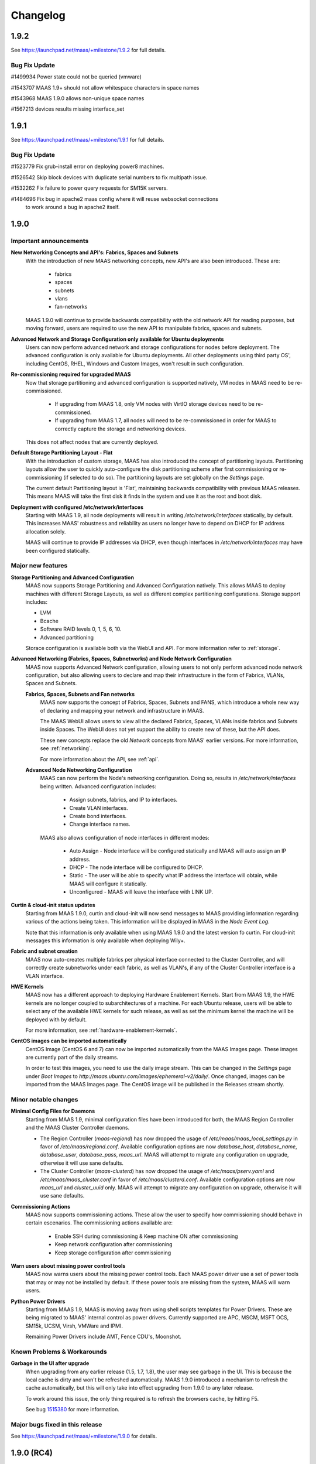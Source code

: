 =========
Changelog
=========


1.9.2
=====

See https://launchpad.net/maas/+milestone/1.9.2 for full details.

Bug Fix Update
--------------

#1499934    Power state could not be queried (vmware)

#1543707    MAAS 1.9+ should not allow whitespace characters in space names

#1543968    MAAS 1.9.0 allows non-unique space names

#1567213    devices results missing interface_set


1.9.1
=====

See https://launchpad.net/maas/+milestone/1.9.1 for full details.

Bug Fix Update
--------------

#1523779    Fix grub-install error on deploying power8 machines.

#1526542    Skip block devices with duplicate serial numbers to fix multipath issue.

#1532262    Fix failure to power query requests for SM15K servers.

#1484696    Fix bug in apache2 maas config where it will reuse websocket connections
            to work around a bug in apache2 itself.


1.9.0
=====

Important announcements
-----------------------

**New Networking Concepts and API's: Fabrics, Spaces and Subnets**
 With the introduction of new MAAS networking concepts, new API's are also
 been introduced. These are:

  * fabrics
  * spaces
  * subnets
  * vlans
  * fan-networks

 MAAS 1.9.0 will continue to provide backwards compatibility with the old
 network API for reading purposes, but moving forward, users are required to
 use the new API to manipulate fabrics, spaces and subnets.

**Advanced Network and Storage Configuration only available for Ubuntu deployments**
 Users can now perform advanced network and storage configurations for nodes
 before deployment. The advanced configuration is only available for Ubuntu
 deployments. All other deployments using third party OS', including CentOS,
 RHEL, Windows and Custom Images, won't result in such configuration.

**Re-commissioning required for upgraded MAAS**
 Now that storage partitioning and advanced configuration is supported natively,
 VM nodes in MAAS need to be re-commissioned.

  * If upgrading from MAAS 1.8, only VM nodes with VirtIO storage devices need
    to be re-commissioned.

  * If upgrading from MAAS 1.7, all nodes will need to be re-commissioned in
    order for MAAS to correctly capture the storage and networking devices.

 This does not affect nodes that are currently deployed.

**Default Storage Partitioning Layout - Flat**
 With the introduction of custom storage, MAAS has also introduced the concept
 of partitioning layouts. Partitioning layouts allow the user to quickly
 auto-configure the disk partitioning scheme after first commissioning or
 re-commissioning (if selected to do so). The partitioning layouts are set
 globally on the `Settings` page.

 The current default Partitioning layout is 'Flat', maintaining backwards
 compatibility with previous MAAS releases. This means MAAS will take the
 first disk it finds in the system and use it as the root and boot disk.

**Deployment with configured /etc/network/interfaces**
 Starting with MAAS 1.9, all node deployments will result in writing
 `/etc/network/interfaces` statically, by default. This increases MAAS'
 robustness and reliability as users no longer have to depend on DHCP for
 IP address allocation solely.

 MAAS will continue to provide IP addresses via DHCP, even though interfaces
 in `/etc/network/interfaces` may have been configured statically.

Major new features
------------------

**Storage Partitioning and Advanced Configuration**
 MAAS now supports Storage Partitioning and Advanced Configuration natively.
 This allows MAAS to deploy machines with different Storage Layouts, as
 well as different complex partitioning configurations. Storage support
 includes:

 * LVM
 * Bcache
 * Software RAID levels 0, 1, 5, 6, 10.
 * Advanced partitioning

 Storace configuration is available both via the WebUI and API. For more
 information refer to :ref:`storage`.

**Advanced Networking (Fabrics, Spaces, Subnetworks) and Node Network Configuration**
 MAAS now supports Advanced Network configuration, allowing users to not
 only perform advanced node network configuration, but also allowing users
 to declare and map their infrastructure in the form of Fabrics, VLANs,
 Spaces and Subnets.

 **Fabrics, Spaces, Subnets and Fan networks**
  MAAS now supports the concept of Fabrics, Spaces, Subnets and FANS,
  which introduce a whole new way of declaring and mapping your network
  and infrastructure in MAAS.

  The MAAS WebUI allows users to view all the declared Fabrics, Spaces,
  VLANs inside fabrics and Subnets inside Spaces. The WebUI does not yet
  support the ability to create new of these, but the API does.

  These new concepts replace the old `Network` concepts from MAAS'
  earlier versions. For more information, see :ref:`networking`.

  For more information about the API, see :ref:`api`.

 **Advanced Node Networking Configuration**
  MAAS can now perform the Node's networking configuration. Doing so,
  results in `/etc/network/interfaces` being written. Advanced
  configuration includes:

   * Assign subnets, fabrics, and IP to interfaces.
   * Create VLAN interfaces.
   * Create bond interfaces.
   * Change interface names.

  MAAS also allows configuration of node interfaces in different modes:

   * Auto Assign - Node interface will be configured statically
     and MAAS will auto assign an IP address.
   * DHCP - The node interface will be configured to DHCP.
   * Static - The user will be able to specify what IP address the
     interface will obtain, while MAAS will configure it statically.
   * Unconfigured - MAAS will leave the interface with LINK UP.

**Curtin & cloud-init status updates**
 Starting from MAAS 1.9.0, curtin and cloud-init will now send messages
 to MAAS providing information regarding various of the actions being
 taken. This information will be displayed in MAAS in the `Node Event Log`.

 Note that this information is only available when using MAAS 1.9.0 and
 the latest version fo curtin. For cloud-init messages this information
 is only available when deploying Wily+.

**Fabric and subnet creation**
 MAAS now auto-creates multiple fabrics per physical interface connected
 to the Cluster Controller, and will correctly create subnetworks under
 each fabric, as well as VLAN's, if any of the Cluster Controller
 interface is a VLAN interface.

**HWE Kernels**
 MAAS now has a different approach to deploying Hardware Enablement
 Kernels. Start from MAAS 1.9, the HWE kernels are no longer coupled
 to subarchitectures of a machine. For each Ubuntu release, users
 will be able to select any of the available HWE kernels for such
 release, as well as set the minimum kernel the machine will be
 deployed with by default.

 For more information, see :ref:`hardware-enablement-kernels`.

**CentOS images can be imported automatically**
 CentOS Image (CentOS 6 and 7) can now be imported automatically from the
 MAAS Images page. These images are currently part of the daily streams.

 In order to test this images, you need to use the daily image stream.
 This can be changed in the `Settings` page under `Boot Images` to
 `http://maas.ubuntu.com/images/ephemeral-v2/daily/`. Once changed, images
 can be imported from the MAAS Images page. The CentOS image will be
 published in the Releases stream shortly.


Minor notable changes
---------------------

**Minimal Config Files for Daemons**
 Starting from MAAS 1.9, minimal configuration files have been introduced
 for both, the MAAS Region Controller and the MAAS Cluster Controller daemons.

 *  The Region Controller (`maas-regiond`) has now dropped the usage of
    `/etc/maas/maas_local_settings.py` in favor of `/etc/maas/regiond.conf`.
    Available configuration options are now `database_host`, `database_name`,
    `database_user`, `database_pass`, `maas_url`. MAAS will attempt to migrate
    any configuration on upgrade, otherwise it will use sane defaults.

 *  The Cluster Controller (`maas-clusterd`) has now dropped the usage of
    `/etc/maas/pserv.yaml` and `/etc/maas/maas_cluster.conf` in favor of
    `/etc/maas/clusterd.conf`. Available configuration options are now `maas_url`
    and `cluster_uuid` only. MAAS will attempt to migrate any configuration
    on upgrade, otherwise it will use sane defaults.

**Commissioning Actions**
 MAAS now supports commissioning actions. These allow the user to specify
 how commissioning should behave in certain escenarios. The commissioning
 actions available are:

  * Enable SSH during commissioning & Keep machine ON after commissioning
  * Keep network configuration after commissioning
  * Keep storage configuration after commissioning

**Warn users about missing power control tools**
 MAAS now warns users about the missing power control tools. Each MAAS
 power driver use a set of power tools that may or may not be installed
 by default. If these power tools are missing from the system, MAAS will
 warn users.

**Python Power Drivers**
 Starting from MAAS 1.9, MAAS is moving away from using shell scripts
 templates for Power Drivers. These are being migrated to MAAS'
 internal control as power drivers. Currently supported are APC, MSCM,
 MSFT OCS, SM15k, UCSM, Virsh, VMWare and IPMI.

 Remaining Power Drivers include AMT, Fence CDU's, Moonshot.

Known Problems & Workarounds
----------------------------

**Garbage in the UI after upgrade**
 When upgrading from any earlier release (1.5, 1.7, 1.8), the user may see
 garbage in the UI. This is because the local cache is dirty and won't be
 refreshed automatically. MAAS 1.9.0 introduced a mechanism to refresh the
 cache automatically, but this will only take into effect upgrading from
 1.9.0 to any later release.

 To work around this issue, the only thing required is to refresh the
 browsers cache, by hitting F5.

 See bug `1515380`_ for more information.

.. _1515380:
  https://launchpad.net/bugs/1515380


Major bugs fixed in this release
--------------------------------

See https://launchpad.net/maas/+milestone/1.9.0 for details.


1.9.0 (RC4)
============

Major bugs fixed in this release
--------------------------------

LP: #1523674    Virsh is reporting ppc64le, not ppc64el.

LP: #1524091    Don't require DHCP to be on if it should be off.

LP: #1523988    No required packages for HMC as it uses pure python paramiko ssh client.

LP: #1524007    Don't hold the cluster configuration lock while reloading boot images.

LP: #1524924    Fix commissioning to correctly identify secondary subnets, VLAN's and fabrics.


1.9.0 (RC3)
=============

Major bugs fixed in this release
--------------------------------

LP: #1522898    "node-interface" API should just be "interface" - to allow devices to use it

LP: #1519527    Juju 1.25.1 proposed: lxc units all have the same IP address after upgrade from 1.7/1.8.

LP: #1522294    MAAS fails to parse some DHCP leases.

LP: #1519090    DHCP interface automatically obtains an IP even when the subnet is unmanaged.

LP: #1519077    MAAS assigns IP addresses on unmanaged subnets without consideration for some addresses known to be in use.

LP: #1519396    MTU field is not exposed over the API for VLAN.

LP: #1521833    Updating subnet name removes dns_server.

LP: #1519919    CC looks for NICs with kernel module loaded and fall back doesn't check persistent device names.

LP: #1522225    Migration 0181 can fail on upgrade if disks across nodes have duplicate serial numbers.

LP: #1519247    Migration 0146 can fail on upgrade when migrating unmanaged subnets.

LP: #1519397    [UI] Once a cache_set is created the UI fails with ERROR.

LP: #1519918    [UI] "failed to detect a valid IP address" when trying to view node details.


1.9.0 (RC2)
=============

Major bugs fixed in this release
--------------------------------

LP: #1513085    Partitioning should align for performance.

LP: #1516815    MAAS creates DNS record against Alias (eth0:1) if alias belongs to the PXE Interface.

LP: #1515769    Failed to power on SM15k.

LP: #1516722    Fix migration that might affect upgrade from 1.7.

LP: #1516065    Failed to power control IPMI BMC that does not support setting the boot order.

LP: #1517097    Constraints for acquiring interfaces argument should 'AND' key-value pairs for the same label.

LP: #1517687    [UI] Cannot create a partition using the whole disk.

LP: #1513258    [UI] CSS Broken for Bond Network Device.

LP: #1516173    [UI] Prevent being able to unmount/remove filesystems while node is on.

LP: #1510457    [UI] No error message if there is no boot and/or root disk configured for a node.


1.9.0 (RC1)
=============

Major bugs fixed in this release
--------------------------------

LP: #1515498    MAAS uses wrong IP for DNS record (creates against the bond).

LP: #1515671    Local archive ignored for deployment. Works for commissioning and enlistment.

LP: #1513485    Fix handling of multiple StaticIPAddress rows with empty IP addresses.

LP: #1513485    Lease parser failure - doesn't update IP on the PXE NIC.

LP: #1514486    Cannot claim sticky IP address for device with parent.

LP: #1514883    Cluster downloads boot-images from managed network (pxe) instead of network used to connect to Region.

LP: #1510917    Updating/modifying/assigning vlans, spaces, fabrics, subnets doesn't allow specifying names and lock to ID's.

LP: #1513095    MAAS should prevent deploying nodes with PXE interface 'unconfigured'.

LP: #1508056    MTU should be a set on the VLAN, and able to override on the interface.

LP: #1439476    Internal Server Error when creating/editing cluster interface.

LP: #1510224    Non-interactive way to change password.

LP: #1513111    When a bond is created all IP address associated with the bond members should be removed.

LP: #1487135    MAAS does not provide a dump of the config it passes to curtin for networking and storage.

LP: #1512959    MAAS should not offer EXT3, rather VFAT, EXT2, EXT4.

LP: #1505031    Network constraints for juju.

LP: #1509535    Creating a partition or a Volume Group on the whole disk leaves free space.

LP: #1511493    Should not allow partitions to be created on bcache device.

LP: #1503475    Storage section should only be editable when Ready or Allocated.

LP: #1512832    maasserver.api.tests.test_fannetworks.TestFanNetworksAPI.test_read fails randomly.

LP: #1508754    Creating a logical volume on a partition that is too small almost works, resulting in strange error messages.

LP: #1503925    [UI] Keep selected nodes selected after action.

LP: #1515380    [UI] Refresh UI cache after an upgrade to avoid seeing garbage.

LP: #1510106    [UI] Boot disk is not lighted nor can be changed.

LP: #1510118    [UI] Can't remove / delete a partition with a filesystem under 'Available disks and partitions'.

LP: #1510153    [UI] Creating a partition should allow to select filesystem and mountpoint.

LP: #1510468    [UI] When selecting a device, ensure padding between buttons is 20px.

LP: #1510455    [UI] Misaligned mount point column on used disks table.

LP: #1510469    [UI] Align the individual storage actions with the name field, rather than the tickbox.

LP: #1503479    [UI] can't add physical interface.

LP: #1503474    [UI] Containers (lxc, kvm) data missing on node details.

LP: #1513271    [UI] Unable to unmount a filesystem in the UI.

LP: #1503536    [UI] Animation missing on show members and select node.

LP: #1510482    [UI] Add tooltips to icons.

LP: #1510486    [UI] Add tooltips to inactive buttons.


1.9.0 (beta2)
=============

Major bugs fixed in this release
--------------------------------

LP: #1511257    New capabilities for subnets, vlan, spaces and fabrics.

LP: #1509077    Upgrade left a PXE NIC"s on nodes without a subnet associated
                causing deploy issues.

LP: #1512109    DNS record doesn't get created against the PXE interface

LP: #1510334    bcache cache_mode setting not configured on servers

LP: #1510210    Administrators unable to delete users using the API

LP: #1509536    Can create a VolumeGroup (vg0) without having created a partition
                on the boot disk

LP: #1501400    set-boot-disk yields in a machine not being able to deploy

LP: #1504956    Deploying Other OS' (CentOS, Windows) should not configure custom storage

LP: #1509164    Add RAID 10 support

LP: #1511437    MAAS should download grub from grub-efi-amd64-signed package instead
                of the archive path

LP: #1510120    Fails to deploy with UEFI

LP: #1507586    previous owner of node can use oauth creds to retrieve current
                owner's user-data

LP: #1507630    IP range validation for too small ranges

LP: #1511610    TestReleaseAutoIPs.test__calls_update_host_maps_for_next_ip_managed_subnet
                can fail randomly

LP: #1511071    No way to disable maas-proxy

LP: #1505034    [UI] HWE naming needs to be clearer

LP: #1509476    [UI] Angular $digest loop issue on node details page

LP: #1509473    [UI] New nodes interfaces doesn't show which interface is the PXE interface

LP: #1510471    [UI] When partitioning, there should be 20px padding between the sizing fields

LP: #1510467    [UI] On the available table, add model and serial to the name column

LP: #1510466    [UI] On the available table, change “available space” to “size” for consistency

LP: #1510472    [UI] when formatting/mounting, the button says “Format & Mount”
                this should just be “Mount”

LP: #1503533    [UI] Tickbox on create bond networking

LP: #1510447    [UI] On the file system table, change name to “File system” (lower case S)

LP: #1510474    [UI] When creating bcache and raid, remove the empty column between the
                config fields and

LP: #1510488    [UI] On the available table, make sure all buttons are lowercase

LP: #1511174    [UI] Subnets filter doesn't show network, it shows name instead

LP: #1509417    [UI] can't edit / add storage tags

LP: #1510891    [UI] Hover state for networking doesn't work

LP: #1510458    [UI] change "edit tag" link to icon storage

LP: #1510629    [UI] Can no longer see the IP address PXE interface gets on commissioning


1.9.0 (beta1)
=============

Major New Features
------------------

**Storage Configuration: LVM and RAID UI**
 Starting from MAAS 1.9.0 (beta1), MAAS now exposes custom
 storage configuration in the WebUI for the following:

  * LVM: Ability to easily create LVM.
  * RAID: Ability to create RAID 0, 1, 5, 6.

Minor notable changes
---------------------

**Fabric and subnet creation**
 Starting from MAAS 1.9.0 (beta1), MAAS now auto-creates multiple fabrics
 per physical interface connected to the Cluster Controller, and will
 correctly create subnetworks under each fabric, as well as VLAN's if any
 VLAN interface on the Cluster Controller is preset.

Known Problems & Workarounds
----------------------------

**CentOS fails to deploy with LVM Storage layout**
 CentOS fails to deploy when deploying with an LVM storage layout.
 Provided that LVM is the default storage layout, every CentOS deployment
 will fail, unless this layout is changed to 'Flat' storage.

 To work around the problem, the default storage layout can be changed from
 `LVM` to `Flat` in MAAS' Networks page, under `Storage Layout` section.

 See bug `1499558`_ for more information.

.. _1499558:
  https://launchpad.net/bugs/1499558

**Fail to deploy (boot) with UEFI**
 MAAS will successfully instal in a UEFI system, however, after deployment
 it won't boot onto the local disk. See bug `1510120`_ for more information.

.. _1510120:
  https://launchpad.net/bugs/1510120


1.9.0 (alpha5)
==============

Major New Features
------------------

**Storage Configuration: Partitioning and Bcache UI**
 Starting from MAAS 1.9.0 (alpha5), MAAS now exposes storage custom
 storage configuration in the WebUI for the following:

  * Partitioning: Ability to create and delete partitions.
  * Bcache: Ability to create cache sets and bcache devices, allowing
    multiple bcache devices to use the same cache set.

Minor notable changes
---------------------

**Warn users about missing power control tools**
 MAAS now warns users about the missing power control tools. Each MAAS
 power driver use a set of power tools that may or may not be installed
 by default. If these power tools are missing from the system, MAAS will
 warn users.

Known Problems & Workarounds
----------------------------

**CentOS fails to deploy with LVM Storage layout**
 CentOS fails to deploy when deploying with an LVM storage layout.
 Provided that LVM is the default storage layout, every CentOS deployment
 will fail, unless this layout is changed to 'Flat' storage.

 To work around the problem, the default storage layout can be changed from
 `LVM` to `Flat` in MAAS' Networks page, under `Storage Layout` section.

 See bug `1499558`_ for more information.

.. _1499558:
  https://launchpad.net/bugs/1499558


**Juju 1.24.6 bootstrap failure - Changing MAAS configured /etc/network/interfaces**
 Juju 1.24.6 (or less), assumes that it can manage the MAAS deployed node's
 network configuration. Juju changes /etc/network/interfaces and disables
 bringing up eth0 on boot, to create a bridge to support LXC. However,
 provided that MAAS / curtin now writes the node's network configuration,
 Juju is unable to successfully finish the creation of the bridge, but in
 the process, it disables auto bring up of eth0.

 Starting from Juju 1.24.7+, Juju has grown support to correctly manage a
 /etc/network/interfaces that has been created after deployment with MAAS 1.9.0.

 See bug `1494476`_ for more information.

.. _1494476:
  https://launchpad.net/bugs/1494476


1.9.0 (alpha4)
==============

Minor notable changes
---------------------

 * Various UI cosmetic fixes and improvements.
 * Do not create MBR larger than 2TiB for LVM.
 * Various concurrency fixes and improvements to robustness.

Known Problems & Workarounds
----------------------------

**CentOS fails to deploy with LVM Storage layout**
 CentOS fails to deploy when deploying with an LVM storage layout.
 Provided that LVM is the default storage layout, every CentOS deployment
 will fail, unless this layout is changed to 'Flat' storage.

 To work around the problem, the default storage layout can be changed from
 `LVM` to `Flat` in MAAS' Networks page, under `Storage Layout` section.

 See bug `1499558`_ for more information.

.. _1499558:
  https://launchpad.net/bugs/1499558

**Juju 1.24+ bootstrap failure - Changing MAAS configured /etc/network/interfaces**
 Juju 1.24+, by default, assumes that it can manage the MAAS deployed node's
 network configuration. Juju changes /etc/network/interfaces and disables
 bringing up eth0 on boot, to create a bridge to support LXC. However,
 provided that MAAS / curtin now write the node's network configuration,
 Juju is unable to successfully finish the creation of the bridge, but in
 the process, it disables auto bring up of eth0.

 The machine will deploy successfully, however, after a reboot eth0 will
 never be brought back up due to the changes made by Juju. This will prevent
 Juju from SSH'ing into the machine and finishing the boostrap.

 To prevent this from happening, `disable-network-management: true` needs
 to be used. Note that this will prevent the deployment of LXC containers
 as they have to DHCP.

 See bug `1494476`_ for more information.

.. _1494476:
  https://launchpad.net/bugs/1494476


1.9.0 (alpha3)
==============


Major New Features
------------------

**Advanced Node Network Configuration UI**
 Starting from MAAS 1.9.0 (alpha3), MAAS can now do the Node's Network
 configuration. Doing such configuration will result in having
 `/etc/network/interfaces` writen.

 Advanced configuration UI includes:

  * Create VLAN interfaces.
  * Create bond interfaces.
  * Create Alias interfaces.
  * Change interface names.

**Subnetworks page UI**
 Starting from MAAS 1.9.0 (alpha3), MAAS can now show the new Subnets
 tab in the UI. This allow users to view:

  * Fabrics
  * Spaces
  * VLANs in fabrics.
  * Subnets in Spaces.

Known Problems & Workarounds
----------------------------

**CentOS fails to deploy with LVM Storage layout**
 CentOS fails to deploy when deploying with an LVM storage layout.
 Provided that LVM is the default storage layout, every CentOS deployment
 will fail, unless this layout is changed to 'Flat' storage.

 To work around the problem, the default storage layout can be changed from
 `LVM` to `Flat` in MAAS' Networks page, under `Storage Layout` section.

 See bug `1499558`_ for more information.

.. _1499558:
  https://launchpad.net/bugs/1499558

**Juju 1.24+ bootstrap failure - Changing MAAS configured /etc/network/interfaces**
 Juju 1.24+, by default, assumes that it can manage the MAAS deployed node's
 network configuration. Juju changes /etc/network/interfaces and disables
 bringing up eth0 on boot, to create a bridge to support LXC. However,
 provided that MAAS / curtin now write the node's network configuration,
 Juju is unable to successfully finish the creation of the bridge, but in
 the process, it disables auto bring up of eth0.

 The machine will deploy successfully, however, after a reboot eth0 will
 never be brought back up due to the changes made by Juju. This will prevent
 Juju from SSH'ing into the machine and finishing the boostrap.

 To prevent this from happening, `disable-network-management: true` needs
 to be used. Note that this will prevent the deployment of LXC containers
 as they have to DHCP.

 See bug `1494476`_ for more information.

.. _1494476:
  https://launchpad.net/bugs/1494476


1.9.0 (alpha2)
==============

Important announcements
-----------------------

**Installation by default configures /etc/network/interfaces**
 Starting from MAAS 1.9.0 (alpha2), all Ubuntu deployments will result
 with static network configurations. Users will be able to interact
 with the  API to further configure interfaces.

**Introduction to Fabrics, Spaces and Subnets introduces new Network API**
 With the introduction of the concepts of Fabrics, Spaces and Subnets starting
 from MAAS 1.9.0 (alpha2), MAAS also introduces new API's for:

  * fabrics
  * spaces
  * subnets
  * vlans
  * fan-networks

 MAAS 1.9.0 will continue to provide backwards compatibility with the old
 network API for reading purposes, but moving forward, users are required to
 use the new API to manipulate fabrics, spaces and subnets.

Major New Features
------------------

**Advanced Node Network Configuration**
 Starting from MAAS 1.9.0 (alpha2), MAAS can now do the Node's Network
 configuration. Doing such configuration will result in having
 `/etc/network/interfaces` writen.

 Advanced configuration includes:

  * Assign subnets, fabrics, and IP to interfaces.
  * Create VLAN interfaces.
  * Create bond interfaces.
  * Change interface names.

**Fabrics, Spaces, Subnets and Fan networks**
 Starting from MAAS 1.9.0 (alpha2), MAAS now supports the concept of
 Fabrics, Spaces, Subnets and FANS.

 These new concepts replaces the old `Network` concepts from MAAS'
 earlier versions. For more information, see :ref:`networking`.

 For more information about the API, see :ref:`api`.

**Curtin & cloud-init status updates**
 Starting from MAAS 1.9.0 (alpha2), curtin and cloud-init will now send
 messages to MAAS providing information regarding various of the actions
 taken. This information will be displayed in MAAS in the `Node Event Log`.

 Note that this information is only available when using MAAS 1.9.0 and
 the latest version fo curtin. For cloud-init messages this information
 is only available when deploying Wily.

Minor notable changes
---------------------

**Commissioning Actions**
 MAAS now supports commissioning actions. These allow the user to specify
 how commissioning should behave in certain escenarios. The commissioning
 actions available are:

  * Enable SSH during commissioning
  * Keep machine ON after commissioning
  * Keep network configuration after commissioning
  * Keep storage configuration after commissioning

**CentOS images can be imported automatically**
 CentOS Image (CentOS 6 and 7) can now be imported automatically from the
 MAAS Images page. These images are currently part of the daily streams.

 In order to test this images, you need to use the daily image stream.
 This can be changed in the `Settings` page under `Boot Images` to
 `http://maas.ubuntu.com/images/ephemeral-v2/daily/`. Once changed, images
 can be imported from the MAAS Images page.

Known Problems & Workarounds
----------------------------

**CentOS fails to deploy with LVM Storage layout**
 CentOS fails to deploy when deploying with an LVM storage layout.
 Provided that LVM is the default storage layout, every CentOS deployment
 will fail, unless this layout is changed to 'Flat' storage.

 To work around the problem, the default storage layout can be changed from
 `LVM` to `Flat` in MAAS' Networks page, under `Storage Layout` section.

 See bug `1499558`_ for more information.

.. _1499558:
  https://launchpad.net/bugs/1499558


**Juju 1.24+ bootstrap failure - Changing MAAS configured /etc/network/interfaces**
 Juju 1.24+, by default, assumes that it can manage the MAAS deployed node's
 network configuration. Juju changes /etc/network/interfaces and disables
 bringing up eth0 on boot, to create a bridge to support LXC. However,
 provided that MAAS / curtin now write the node's network configuration,
 Juju is unable to successfully finish the creation of the bridge, but in
 the process, it disables auto bring up of eth0.

 The machine will deploy successfully, however, after a reboot eth0 will
 never be brought back up due to the changes made by Juju. This will prevent
 Juju from SSH'ing into the machine and finishing the boostrap.

 To prevent this from happening, `disable-network-management: true` needs
 to be used. Note that this will prevent the deployment of LXC containers
 as they have to DHCP.

 See bug `1494476`_ for more information.

.. _1494476:
  https://launchpad.net/bugs/1494476


1.9.0 (alpha1)
==============

Important announcements
-----------------------

**LVM is now the default partitioning layout**
 Starting from MAAS 1.9, all of the deployments will result on having
 LVM configure for each of the machines. A Flat partitioning layout is not
 longer used by default. (This, however, can be changed in the MAAS Settings
 Page).

**Re-commissioning required from VM's with VirtIO devices**
 Starting from MAAS 1.9, storage partitioning and advance configuration is
 supported natively (see below). In order for MAAS to correctly map
 VirtIO devices in VM's, these VM nodes need to be re-commissioned.

 If not re-comissioned, MAAS will prevent the deployment until done so.
 Previously deployed nodes won't be affected, but will also have to be
 re-commissioned if released.

Major new features
------------------

**Storage Partitioning and Advanced Configuration**
 MAAS now natively supports Storage Partitioning and Advanced Configuration.
 This allows MAAS to deploy machines with different Storage Layouts, as
 well as different complext partitioning configurations. Storage support
 includes:

 * LVM
 * Bcache
 * Software Raid
 * Advanced partitioning

 For more information refer to :ref:`storage`.

Minor notable changes
---------------------

**Minimal Config Files for Daemons**
 Starting from MAAS 1.9, minimal configuration files have been introduced
 for both, the MAAS Region Controller and the MAAS Cluster Controller daemons.

 *  The Region Controller (`maas-regiond`) has now dropped the usage of
    `/etc/maas/maas_local_settings.py` in favor of `/etc/maas/regiond.conf`.
    Available configuration options are now `database_host`, `database_name`,
    `database_user`, `database_pass`, `maas_url`. MAAS will attempt to migrate
    any configuration on upgrade, otherwise it will use sane defaults.

 *  The Cluster Controller (`maas-clusterd`) has now dropped the usage of
    `/etc/maas/pserv.yaml` and `/etc/maas/maas_cluster.conf` in favor of
    `/etc/maas/clusterd.conf`. Available configuration options are now `maas_url`
    and `cluster_uuid` only. MAAS will attempt to migrate any configuration
    on upgrade, otherwise it will use sane defaults.

**HWE Kernels**
 MAAS now has a different approach to deploying Hardware Enablement
 Kernels. Start from MAAS 1.9, the HWE kernels are no longer coupled
 to subarchitectures of a machine. For each Ubuntu release, users
 will be able to select any of the available HWE kernels for such
 release, as well as set the minimum kernel the machine will be
 deployed with by default.

 For more information, see :ref:`hardware-enablement-kernels`.

**Python Power Drivers**
 Starting from MAAS 1.9, MAAS is moving away from using shell scripts
 templates for Power Drivers. These are being migrated to MAAS'
 internal control as power drivers. Currently supported are APC, MSCM,
 MSFT OCS, SM15k, UCSM, Virsh, VMWare and IPMI.

 Remaining Power Drivers include AMT, Fence CDU's, Moonshot.

Known Problems & Workarounds
----------------------------

**Fail to deploy Trusty due to missing bcache-tools**
 In order to correctly perform storage partitioning in Trusty+, the
 new version of curtin used by MAAS requires bcache-tools to be
 installed. However, these tools are not available in Trusty, hence
 causing MAAS/curtin deployment failures when installing Trusty. An
 SRU in Ubuntu Trusty for these tools is already in progress.

 To work around the problem, a curtin custom configuration to install
 bcache-tools can be used in `/etc/maas/preseeds/curtin_userdata`::

  {{if node.get_distro_series() in ['trusty']}}
  early_commands:
    add_repo: ["add-apt-repository", "-y", "ppa:maas-maintainers/experimental"]
  {{endif}}

 See bug `1449099`_ for more information.

.. _1449099:
  https://bugs.launchpad.net/bugs/1449099

**Fail to deploy LVM in Trusty**
 MAAS fail to deploy Ubuntu Trusty with a LVM Storage layout, as
 curtin will fail to perform the partitioning. See bug `1488632`_
 for more information.

.. _1488632:
  https://bugs.launchpad.net/bugs/1488632


1.8.2
=====

See https://launchpad.net/maas/+milestone/1.8.2 for full details.

Bug Fix Update
--------------

#1484696    Regenerate the connection URL on websocket client reconnect, to fix
            CSRF after upgrade to 1.8.1.

#1445942    Validate the osystem and distro_series when using the deploy action,
            which fixes win2012r2 deployment issues.

#1481940    Fix failure in MAAS startup messages by not generating dhcpd config
            files when they are not in use.

#1459865    Fix enlistment to always use the correct kernel parameters.


1.8.1
=====

See https://launchpad.net/maas/+milestone/1.8.1 for full details.

Bug Fix Update
--------------

#1481118    Add --username to maas-region-admin apikey command docs.

#1472707    Add ListBootImagesV2 RPC command. Fallback to using ListBootImages RPC
            when the ListBootImagesV2 is not handled on the cluster.

#1470591    Fix setting the default_distro_series over the API.

#1413388    Fix upgrade issue where it would remove custom DNS config, potentially breaking DNS

#1317705    Commissioning x86_64 node never completes, sitting at grub prompt, pserv py tbs

#1389007    Power monitor service hits amp.TooLong errors with > ~600 nodes to a cluster

#1436279    Websocket server accessed over port 5240

#1469305    If hostname not set, sudo warning make maas throw 500

#1470585    Can't set a list of forwarders (BIND config)

#1469846    UCS chassis enlist Failed to probe and enlist UCS nodes: list index out of range

#1470276    Add cisco snic to 3rd party driver

#1402042    console= parameters need to be added before -- on kernel cmdline

#1465722    [UI] Machine details styling

#1465737    [UI] Actions design styles

#1465740    [UI] Replace close "X" with correct versions

#1465742    [UI] Table design styles

#1470389    [UI] Make table heading hover consistant with nodes/devices tabs

#1470395    [UI] adding between node name and save button inconsistent

#1459710    [UI] "Set zone" label oddly placed on node listing page


1.8.0
=====

Important announcements
-----------------------

**Region Controller now running on twisted.**
 The MAAS Region Controller is now running as a twisted daemon. It is
 no longer dependent on Apache in order to run. The MAAS Region
 controller is now controlled by ``maas-regiond`` upstart job or systemd
 unit. The ``maas-regiond`` daemon is available in port ``5240``.

**Firewall ports for Region and Cluster controller communication**
 The communication between Region and Cluster controller is now limited
 to use the ports between ``5250`` and ``5259``. For all of those users who
 are using a remote cluster (not running on the same machine as the
 MAAS Region Controller), need to ensure that these ports are open in
 the firewall.


Major new features
------------------

**Web UI Re-design**
 MAAS now includes a newly re-designed Web UI. The new Web UI features
 a new design and a lot of usability improvements.  Some of the UI new
 features include:

 * Live Updating

   The new UI now allows users to view the current status of the
   various nodes of MAAS in real-time and without having to manually
   refresh the browser.

 * Bulk Actions

   Quickly select multiple nodes or devices and perform actions. If
   nodes or devices are not in a state where that action can be
   performed MAAS will alert you to the machines allowing you to
   modify your selection before performing the action.

 * Live Searching

   View the matching nodes or devices as you search. Just type and the
   nodes will start to filter, no reloading or waiting for the page to
   load.

 * Better Filtering

   Easily filter through the list of nodes and devices in MAAS to find
   the specific nodes that match your search. Examples:

   * All nodes that are Ready and have at least 2 disks::

      status:Ready disks:2

   * All nodes that are not Ready::

      status:!Ready

   * All nodes that have Failed to complete an action::

      status:Failed

   * All nodes that are deployed but their power is off::

      status:Deployed power:off

 * Node & Storage Tag Management

   Administrators can now add and remove tags for both Machine and
   Storage. This is now possible via the Web UI from the `Node Details`
   page.

 * Add Chassis

   A new `Add Chassis` feature has been added to the UI. This is an
   option of `Add Hardware`.  This not only allows administrators to
   add machines that belong to a single chassis, but also allows
   administrators to add Virtual Machines for both KVM and VMWare
   based products.

**Support for Devices**
 MAAS adds a new concept for a different type of machines, called
 `Devices`. `Devices` are machines that MAAS does not fully manage;
 this means that MAAS can not power manage nor properly control.
 `Devices` are machines in the Network that MAAS can provide network
 services for (DHCP/DNS), or can track for inventory.

 Administrators can assign three different types of IP Address to a
 device:

 * `External`, which can be any IP address on the network.
 * `Static`, which can be selected manually or automatically, and
   belongs to Subnetwork that MAAS can control.
 * `Dynamic`, any IP address that is automatically assigned by MAAS
   via DHCP. MAAS will automatically create a DNS mapping for any of
   the IP addresses belonging to a Device.

**Storage Discovery**
 Storage that is attached to a node in MAAS is now a first class
 citizen. Easily view and filter nodes based on the number of disks
 and the size of each disk attached to a node. Information retrieved
 from a storage device includes its name, model, serial, size,
 block size, and extra information that is applied to a storage device
 as a tag. MAAS will auto tag devices including tags for solid state
 device (ssd), rotary, rpm speed, and connected bus.

**Twisted Daemons**
 The MAAS Region Controller no longer requires an Apache frontend. It
 is still used by default to be backward compatible, but the MAAS
 Region Controller is now a standalone Twisted process (the twisted
 daemon for the Cluster Controller, ``maas-clusterd``, was introduced
 in MAAS 1.7). The MAAS Region Controller is now ``maas-regiond``.

 Starting from MAAS 1.8 the Region Controller and Cluster Controller
 are noq controlled only by two daemons. (``maas-regiond`` and
 ``maas-clusterd`` respectively)

**DB Isolation**
 Previously PostgreSQL was used in the default READ COMMITTED
 transaction  isolation mode. It has now been increased to
 REPEATABLE READ. PostgreSQL thus provides extra support to ensure
 that changes in MAAS are logically consistent, a valuable aid in a
 busy distributed system.

**VMware support**
 VMware products are now supported in MAAS. This allows MAAS to register
 all the Virtual Machines that the VMWare product is running (or a subset
 whose name matches a specified prefix), set them up to PXE boot, and
 configure them for power management.

 This feature requires the ``python-pyvmomi`` package to be installed.
 (This is a suggested package, so be sure to use ``--install-suggests`` on
 your ``apt-get`` command line when installing the MAAS cluster, or install
 it manually.)

 The following VMware products have been tested: vSphere Hypervisor 5.5,
 ESXi 5.5, and Workstation 11. This feature supports both i386 and amd64
 virtual machines.


Minor notable changes
---------------------
**RPC Communication & Ports**
 RPC communication between the Region Controller and the
 Cluster Controller has now been limited to use the ports between 5250
 and 5259, inclusive.

**Discovered virtual machine names are imported into MAAS**
 When using the new `Add Chassis` functionality (or the
 ``probe_and_enlist`` API), virtual machines (VMs) imported into MAAS will
 now use the names defined within the Hypervisor as hostnames in MAAS.
 This feature works with KVM (virsh or PowerKVM) and VMWare VMs.

 The names of the virtual machines will be converted into valid
 hostnames, if possible. For example, if a VM called `Ubuntu 64-bit`
 is imported, it will become `ubuntu-64-bit`.

 Note that only the hostname portion of the name is used. For example,
 if a VM is called `maas1.example.com`, only the “mass1” portion of the
 name will be used as the node name. (The cluster configuration
 determines the remainder of the DNS name.)

**Virtual machine boot order is now set automatically**
 When using the new `Add Chassis` functionality (or the
 `probe_and_enlist` API) to add KVM or VMware virtual machines, MAAS
 will automatically attempt to set each virtual machine’s boot order so
 that the network cards (PXE) are attempted first. (This increases the
 repeatability of VM deployments, because a VM whose boot order is
 incorrectly set may work *once*, but subsequently fail to deploy.)

**Systemd Support**
 MAAS now supports systemd, allowing all of the MAAS daemons to run
 with Systemd, if the Ubuntu system is running systemd by default
 instead Upstart. These daemons include ``maas-regiond``,
 ``maas-clusterd``, ``maas-dhcpd``, ``maas-dhcpd6``, ``maas-proxy``.

**Upstart & Systemd improvements**
 Both Upstart Jobs and Systemd Units now run and supervise various
 instances of the ``maas-regiond`` in order to be able to effectively
 handle all requests.


Known Problems & Workarounds
----------------------------

**Disk space is not reclaimed when MAAS boot images are superseded**
 Whenever new boot images are synced to ``maas-regiond``, new large
 objects in the database are created for them, which may replace older
 versions of the same image (for the specified version/architecture
 combination). Unfortunately, the standard postgresql `autovacuum`
 does not remove large objects that are no longer used; a
 “full vacuum” is required for this. Therefore, a new command has
 been introduced which will run the appropriate postgresql vacuum
 command (See bug `1459876`_)::

	maas-region-admin db_vacuum_lobjects

 This command should be run with care (ideally, during a scheduled
 maintenance period), since it could take a long time (on the order
 of minutes) if there are a large number of superseded images.

.. _1459876:
  https://launchpad.net/bugs/1459876

**MAAS logs to maas.log.1 instead of maas.log**
 The `/var/log/maas/maas.log` is a rsyslog based log file, that gets
 rotated in the form of `maas.log.1`, `maas.log.2.gz`, etc. In one
 situation it has been seen that `maas.log` is empty, and rsyslog
 was sending logs to `maas.log.1` instead. This has been identified
 as an issue in rsyslog rather than maas. See bug `1460678`_.

.. _1460678:
  https://launchpad.net/bugs/1460678


Major bugs fixed in this release
--------------------------------

See https://launchpad.net/maas/+milestone/1.8.0 for full details.

#1185455    Not obvious how to search nodes along a specific axis, or multiple axes

#1277545    Node list sort order not maintained

#1300122    No way to get the version of the MAAS server through the API

#1315072    Finding BMC IP address requires clicking "Edit node" in Web UI

#1329267    CLI does not tell users to issue a "refresh" when the API gets out of date

#1337874    Re-commissioning doesn't detect NIC changes

#1352923    MAAS 1.8 requires arbitrary high-numbered port connections between cluster and region controllers

#1384334    Dnssec failures cause nodes to be unable to resolve external addresses

#1402100    Nodes can be in Ready state without commissioning data, if you mark a node in 'failed commisioning', broken and then fixed.

#1412342    Maas.log only contains cluster logs

#1424080    Deployment Failed -- Failed to get installation results

#1432828    MAAS needs to write power off jobs to to systemd units instead of upstart

#1433622    Maas cluster name should not / can not have trailing '.'

#1433625    'APIErrorsMiddleware' object has no attribute 'RETRY_AFTER_SERVICE_UNAVAILABLE'

#1435767    Retry mechanism fails with oauth-authenticated requests

#1436027    Interfaces does not have entry for eth0

#1437388    exceptions.AttributeError: 'NoneType' object has no attribute 'is_superuser'

#1437426    No view for loading page or notification for connection error

#1438218    django.db.transaction.TransactionManagementError: raised when deploying multiple nodes in the UI

#1438606    Releasing node not transitioned to "Failed releasing"

#1438808    Network and storage tables on node details page mis-aligned in Firefox

#1438842    Cannot add an extra NIC

#1439064    Title of individual commissioning result page is permanently "Loading..."

#1439159    maas packaging in vivid needs to prevent isc-dhcpd and squid3 from running

#1439239    MAAS API node details failures

#1439322    Simultaneous IP address requests with only one succeeding

#1439339    "Choose power type" dropdown broken in FF

#1439359    When upgrading to MAAS 1.7 from MAAS 1.5, MAAS should trigger the image import automatically.

#1439366    MAAS 1.7 should be backwards compatible with 1.5 the preseed naming convention

#1440090    NIC information (networks / PXE interface) get's lost due to re-discovering NIC's during commissioning

#1440763    Rregiond.log Tracebacks when trying to deploy 42 nodes at a time

#1440765    oauth.oauth.OAuthError: Parameter not found: %s' % parameter

#1441002    Maas api "device claim-sticky-ip-address" fails with "500: 'bool' object has not attribute 'uuid'".

#1441021    No IP validation

#1441399    Socket.error: [Errno 92] Protocol not available

#1441610    Machines get stuck in releasing for a long time

#1441652    502 Proxy Error when trying to access MAAS in browser

#1441756    Manager service is not sending limit to region

#1441841    Can't add a device that has IP address that it is within the wider range MAAS manages, but not within Dynamic/Static range MAAS manages

#1441933    Internal Server Error when saving a cluster without Router IP

#1442059    Failed deployment/release timeout

#1442162    Spurious test failure: maasserver.api.tests.test_nodes.TestFilteredNodesListFromRequest.test_node_list_with_ids_orders_by_id

#1443344    MAAS node details page shows BMC password in cleartext

#1443346    utils.fs.atomic_write does not preserve file ownership

#1443709    Error on request (58) node.check_power

#1443917    IntegrityError: duplicate key value violates unique constraint "maasserver_componenterror_component_key", (component)=(clusters) already exists

#1445950    Proxy error when trying to delete a windows image

#1445959    Deploying a different OS from node details page yields in always deploying ubuntu

#1445994    Add Devices button has disappeared

#1445997    Clicking on a device takes be back to node details page

#1446000    MAC is not shown in device list

#1446810    Too Many Open Files in maas.log

#1446840    Internal server error saving the clusters interfaces

#1447009    Combo loader crash when requesting JS assets

#1447208    deferToThread cannot wait for a thread in the same threadpool

#1447736    Node isn't removed from the node listing when it becomes non-visible

#1447739    Node isn't added to the node listing when it becomes visible

#1449011    maas root node start distro_series=precise on a non-allocated node returns wrong error message

#1449729    Nodes fail to commission

#1450091    tgt does not auto-start on Vivid

#1450115    django.db.utils.OperationalError raised when instantiating MAASAndNetworkForm

#1450488    MAAS does not list all the tags

#1451852    Legacy VMware "add chassis" option should be removed

#1451857    Probe-and-enlist for VMware needs to update VM config to use PXE boot

#1453730    Commissioning script contents is shown under other settings

#1453954    500 error reported to juju when starting node - "another action is already in progress for that node"

#1455151    Adding one device on fresh install shows as two devices until page refresh

#1455643    Regression: Node listing extends past the edge of the screen

#1456188    Auto image import stacktraces

#1456538    Package install fails with "invoke-rc.d: unknown initscript, /etc/init.d/maas-regiond-worker not found."

#1456698    Unable to deploy a node that is marked fixed when it is on

#1456892    500 error: UnboundLocalError: local variable 'key_required' referenced before assignment

#1456969    MAAS cli/API: missing option set use-fast-installer / use-debian-installer

#1457203    Usability - Enter key in search field should not reset view and filter

#1457708    Cluster gets disconnected after error: provisioningserver.service_monitor.UnknownServiceError: 'maas-dhcpd' is unknown to upstart.

#1457786    Test suite runs sudo commands

#1458894    Cluster image download gives up and logs an IOError too soon

#1459380    MAAS logs 503 spurious errors when the region service isn't yet online

#1459607    Spurious test: maasserver.api.tests.test_node.TestNodeAPI.test_POST_commission_commissions_node

#1459876    When MAAS Boot Images are Superseded, Disk Space is not Reclaimed

#1460485    MAAS doesn't transparently remove multiple slashes in URLs

#1461181    Too many open files, after upgrade to rc1

#1461256    Filter by node broken in Chromium - angular errors in java script console

#1461977    Unused "Check component compatibility and certification" field should be removed

#1462079    Devices can't add a device with a Static IP address outside of dyanmic/static range

#1462320    eventloop table is out of date

#1462507    BlockDevice API is not under the nodes endpoint


1.7.6
=====

Bug Fix Update
--------------

#1470585    Accept list of forwarders for upstream_dns rather than just one.

#1413388    Fix upgrade issue where it would remove custom DNS config,
            potentially breaking DNS


1.7.5
=====

Bug Fix Update
--------------

#1456969    MAAS cli/API: missing option set use-fast-installer / use-debian-installer

1.7.4
=====

Bug Fix Update
--------------

#1456892    500 error: UnboundLocalError: local variable 'key_required' referenced before assignment

#1387859    When MAAS has too many leases, and lease parsing fails, MAAS fails to auto-map NIC with network

#1329267    Alert a command-line user of `maas` when their local API description is out-of-date.

1.7.3
=====

Bug Fix Update
--------------

#1441933    Internal Server Error when saving a cluster without Router IP

#1441133    MAAS version not exposed over the API

#1437094    Sorting by mac address on webui causes internal server error

#1439359    Automatically set correct boot resources selection and start import after upgrade from MAAS 1.5; Ensures MAAS is usable after upgrade.

#1439366    Backwards compatibility with MAAS 1.5 preseeds and custom preseeds. Ensures that users dont have to manually change preseeds names.

1.7.2
=====

Bug Fix Update
--------------

For full details see https://launchpad.net/maas/+milestone/1.7.2

#1331214    Support AMT Version > 8

#1397567    Fix call to amttool when restarting a node to not fail disk erasing.

#1415538    Do not generate the 'option routers' stanza if router IP is None.

#1403909    Do not deallocate StaticIPAddress before node has powered off.

#1405998    Remove all OOPS reporting.

#1423931    Update the nodes host maps when a sticky ip address is claimed over the API.

#1433697    Look for bootloaders in /usr/lib/EXTLINUX


1.7.1
=====

Minor feature improvements
--------------------------

New CentOS Release support.
  Further to the work done in the 1.7.0 MAAS Release, MAAS now supports
  uploading various versions of CentOS. Previously MAAS would only
  officially support 6.5.

Power Monitoring for Seamicro 15000, Cisco UCS and HP Moonshot Chassis
  Further the work done in the 1.7.0 MAAS release, it now supports power
  query and monitoring for the Seamicro 15000 Chassis, the Cisco UCS
  Chassis Manager and the HP Moonshot Chassis Manager.

Node Listing Page and Node Event Log live refresh
  The Node Listing page and the Node Event Log now have live refresh
  every 10 seconds. This allows MAAS to display the latest node status
  and events without forcing a browser refresh.

IP Address Reservation
  The static IP address reservation API now has an optional "mac"
  parameter. Specifying a MAC address here will link the new static IP
  to that MAC address. A DHCP host map will be created for the MAC
  address. No other IPs may be reserved for that MAC address until the
  current one is released.

Bug fix update
--------------

For full details see https://launchpad.net/maas/+milestone/1.7.1

#1330765    If start_nodes() fails, it doesn't clean up after itself.

#1373261    pserv.yaml rewrite breaks when previous generator URL uses IPv6 address

#1386432    After update to the latest curtin that changes the log to install.log MAAS show's two installation logs

#1386488    If rndc fails, you get an Internal Server Error page

#1386502    No "failed" transition from "new"

#1386914    twisted Unhandled Error when region can't reach upstream boot resource

#1391139    Tagged VLAN on aliased NIC breaks migration 0099

#1391161    Failure: twisted.internet.error.ConnectionDone: Connection was closed cleanly.

#1391411    metadata API signal() is releasing host maps at the end of installation

#1391897    Network names with dots cause internal server error when on node pages

#1394382    maas does not know about VM "paused" state

#1396308    Removing managed interface causes maas to delete nodes

#1397356    Disk Wiping fails if installation is not Ubuntu

#1398405    MAAS UI reports storage size in Gibibytes (base 2) but is labeled GB - Gigabytes (base 10).

#1399331    MAAS leaking sensitive information in ps ax output

#1400849    Check Power State disappears after upgrade to 1.7 bzr 3312

#1401241    custom dd-tgz format images looked for in wrong path, so they don't work

#1401983    Exception: deadlock detected

#1403609    can not enlist chassis with maas admin node-group probe-and-enlist-mscm

#1283106    MAAS allows the same subnet to be defined on two managed interfaces of the same cluster

#1303925    commissioning fails silently if a node can't reach the region controller

#1357073    power state changes are not reflected quickly enough in the UI

#1360280    boot-source-selections api allows adding bogus and duplicated values

#1368400    Can't power off nodes that are in Ready state but on

#1370897    The node power monitoring service does not check nodes in parallel

#1376024    gpg --batch [...]` error caused by race in BootSourceCacheService

#1376716    AMT NUC stuck at boot prompt instead of powering down (no ACPI support in syslinux poweroff)

#1378835    Config does not have a unique index on name

#1379370    Consider removing transaction in claim_static_ip_addresses().

#1379556    Panicky log warning that is irrelevant

#1381444    Misleading error message in log "Unknown power_type 'sm15k'"

#1382166    Message disclosing image import necessary visible while not logged in

#1382237    UnicodeEncodeError when unable to create host maps

#1383231    Error message when trying to reserve the same static IP twice is unhelpful

#1383237    Error message trying to reserve an IP address when no static range is defined is misleading

#1384424    Seamicro Machines do not have Power Status Tracking

#1384428    HP Moonshot Chassis Manager lacks power status monitoring

#1384924    need to provide a better upgrade message for images on the cluster but not on the region

#1386517    DHCP leases are not released at the end of commissioning and possibly enlistment

#1387239    MAAS does not provide an API for reserving a static IP for a given MAC address

#1387414    Race when registering new event type

#1388033    Trying to reserve a static IP when no more IPs are available results in 503 Service Unavailable with no error text

#1389602    Inconsistent behavior in the checks to delete a node

#1389733    node listing does not update the status and power of nodes

#1390144    Node 'releasing' should have a timeout

#1391193    API error documentation

#1391421    Names of custom boot-resources not visible in the web UI

#1391891    Spurious test failure: TestDNSForwardZoneConfig_GetGenerateDirectives.test_returns_single_entry_for_tiny_network

#1393423    PowerKVM / VIrsh import should allow you to specify a prefix to filter VM's to import

#1393953    dd-format images fail to deploy

#1400909    Networks are being autocreated like eth0-eth0 instead of maas-eth0

#1401349    Memory size changes to incorrect size when page is refreshed

#1402237    Node event log queries are slow (over 1 second)

#1402243    Nodes in 'Broken' state are being power queried constantly

#1402736    clicking on zone link from node page - requested URL was not found on this server

#1403043    Wrong top-level tab is selected when viewing a node

#1381609    Misleading log message when a node has a MAC address not attached to a cluster interface

#1386909    Misleading Error: Unable to identify boot image for (ubuntu/amd64/generic/trusty/local): cluster 'maas' does not have matching boot image.

#1388373    Fresh image import of 3 archs displaying multiple rows for armhf and amd64

#1398159    TFTP into MAAS server to get pxelinux.0 causes unhandled error

#1383651    Node.start() and Node.stop() raise MulltipleFailures unnecessarily

#1383668    null" when releasing an IP address is confusing

#1389416    Power querying for UCSM not working

#1399676    UX bug: mac address on the nodes page should be the MAC address it pxe booted from

#1399736    MAAS should display memory sizes in properly labeld base 2 units - MiB, GiB, etc.

#1401643    Documentation has wrong pattern for user provided preseeds

#1401707    Slow web performance (5+ minute response time) on MAAS with many nodes

#1403609    Fix MSCM chassis enlistment.

#1409952    Correctly parse MAC Address for Power8 VM enlistment.

#1409852    Do not fail when trying to perform an IP Address Reservation.

#1413030    OS and Release no longer populate on Add Node page

#1414036    Trying to add an empty network crashes (AddrFormatError)


1.7.0
=====

Important announcements
-----------------------

**Re-import your boot images**
 You must re-import your boot images, see below for details.

**Update Curtin preseed files**
 Two changes were made to Curtin preseed files that need your attention
 if you made any customisations:

 *  The OS name must now appear in the filename.  The new schema is shown
    here, each file pattern is tried in turn until a match is found::

    {prefix}_{osystem}_{node_arch}_{node_subarch}_{release}_{node_name}
    {prefix}_{osystem}_{node_arch}_{node_subarch}_{release}
    {prefix}_{osystem}_{node_arch}_{node_subarch}
    {prefix}_{osystem}_{node_arch}
    {prefix}_{osystem}
    {prefix}

 * If you are modifying ``/etc/network/interfaces`` in the preseed, it must be
   moved so it is processed last in ``late_commands`` since MAAS now writes
   to this file itself as part of IPv6 setup.  For example::

    late_commands:
      bonding_02: ["curtin", "in-target", "--", "wget", "-O", "/etc/network/interfaces", "http://[...snip...]"]

   must now look like this::

    late_commands:
      zz_write_ifaces: ["curtin", "in-target", "--", "wget", "-O", "/etc/network/interfaces", "http://[...snip...]"]

   The leading ``zz`` ensures the command sorts to the end of the
   ``late_commands`` list.


Major new features
------------------

**Improved image downloading and reporting.**
  MAAS boot images are now downloaded centrally by the region controller
  and disseminated to all registered cluster controllers.  This change includes
  a new web UI under the `Images` tab that allows the admin to select
  which images to import and shows the progress of the ongoing download.
  This completely replaces any file-based configuration that used to take
  place on cluster controllers.  The cluster page now shows whether it has
  synchronised all the images from the region controller.

  This process is also completely controllable using the API.

.. Note::
  Unfortunately due to a format change in the way images are stored, it
  was not possible to migrate previously downloaded images to the new region
  storage.  The cluster(s) will still be able to use the existing images,
  however the region controller will be unaware of them until an import
  is initiated.  When the import is finished, the cluster(s) will remove
  older image resources.

  This means that the first thing to do after upgrading to 1.7 is go to the
  `Images` tab and re-import the images.

**Increased robustness.**
  A large amount of effort has been given to ensuring that MAAS remains
  robust in the face of adversity.  An updated node state model has been
  implemented that takes into account more of the situations in which a
  node can be found including any failures at each stage.

  When a node is getting deployed, it is now monitored to check that each
  stage is reached in a timely fashion; if it does not then it is marked
  as failed.

  The core power driver was updated to check the state of the power on each
  node and is reported in the web UI and API.  The core driver now also
  handles retries when changing the power state of hardware, removing the
  requirement that each power template handle it individually.

**RPC security.**
  As a step towards mutually verified TLS connections between MAAS's
  components, 1.7 introduces a simple shared-secret mechanism to
  authenticate the region with the clusters and vice-versa. For those
  clusters that run on the same machine as the region controller (which
  will account for most people), everything will continue to work
  without intervention. However, if you're running a cluster on a
  separate machine, you must install the secret:

  1. After upgrading the region controller, view /var/lib/maas/secret
     (it's text) and copy it.

  2. On each cluster, run:

       sudo -u maas maas-provision install-shared-secret

     You'll be prompted for the secret; paste it in and press enter. It
     is a password prompt, so the secret will not be echoed back to you.

  That's it; the upgraded cluster controller will find the secret
  without needing to be told.

**RPC connections.**
  Each cluster maintains a persistent connection to each region
  controller process that's running. The ports on which the region is
  listening are all high-numbered, and they are allocated randomly by
  the OS. In a future release of MAAS we will narrow this down. For now,
  each cluster controller needs unfiltered access to each machine in the
  region on all high-numbered TCP ports.

**Node event log.**
  For every major event on nodes, it is now logged in a node-specific log.
  This includes events such as power changes, deployments and any failures.

**IPv6.**
  It is now possible to deploy Ubuntu nodes that have IPv6 enabled.
  See :doc:`ipv6` for more details.

**Removal of Celery and RabbitMQ.**
  While Celery was found to be very reliable it ultimately did not suit
  the project's requirements as it is a largely fire-and-forget mechanism.
  Additionally it was another moving part that caused some headaches for
  users and admins alike, so the decision was taken to remove it and implement
  a custom communications mechanism between the region controller and cluster
  controllers.  The new mechanism is bidirectional and allowed the complex
  interactions to take place that are required as part of the robustness
  improvements.

  Since a constant connection is maintained, as a side effect the web UI now
  shows whether each cluster is connected or not.

**Support for other OSes.**
  Non-Ubuntu OSes are fully supported now. This includes:
   - Windows
   - Centos
   - SuSE

**Custom Images.**
  MAAS now supports the deployment of Custom Images. Custom images can be
  uploaded via the API. The usage of custom images allows the deployment of
  other Ubuntu Flavors, such as Ubuntu Desktop.

**maas-proxy.**
  MAAS now uses maas-proxy as the default proxy solution instead of
  squid-deb-proxy. On a fresh install, MAAS will use maas-proxy by default.
  On upgrades from previous releases, MAAS will install maas-proxy instead of
  squid-deb-proxy.

Minor notable changes
---------------------

**Better handling of networks.**
  All networks referred to by cluster interfaces are now automatically
  registered on the Network page.  Any node network interfaces are
  automatically linked to the relevant Network.

.. Note::
  Commissioning currently requires an IP address to be available for each
  network interface on a network that MAAS manages; this allows MAAS to
  auto-populate its networks database.  In general you should use a
  well-sized network (/16 recommended if you will be using containers and
  VMs) and dynamic pool. If this feature risks causing IP exhaustion for
  your deployment and you do not need the auto-populate functionality, you
  can disable it by running the following command on your region controller::

    sudo maas <profile> maas set-config name=enable_dhcp_discovery_on_unconfigured_interfaces value=False

**Improved logging.**
  A total overhaul of where logging is produced was undertaken, and now
  all the main events in MAAS are selectively reported to syslog with the
  "maas" prefix from both the region and cluster controllers alike.  If MAAS
  is installed using the standard Ubuntu packaging, its syslog entries are
  redirected to /var/log/maas/maas.log.

  On the clusters, pserv.log is now less chatty and contains only errors.
  On the region controller appservers, maas-django.log contains only appserver
  errors.

**Static IP selection.**
 The API was extended so that specific IPs can be pre-allocated for network
 interfaces on nodes and for user-allocated IPs.

**Pronounceable random hostnames.**
 The old auto-generated 5-letter names were replaced with a pseudo-random
 name that is produced from a dictionary giving names of the form
 'adjective-noun'.


Known Problems & Workarounds
----------------------------

**Upgrade issues**
 There may be upgrade issues for users currently on MAAS 1.5 and 1.6; while we
 have attempted to reproduce and address all the issues reported, some bugs
 remain inconclusive. We recommend a full, tested backup of the MAAS servers
 before attempting the upgrade to 1.7. If you do encounter issues, please file
 these and flag them to the attention of the MAAS team and we will address them
 in point-releases.  See bugs `1381058`_, `1382266`_, `1379890`_, `1379532`_,
 and `1379144`_.

.. _1381058:
  https://launchpad.net/bugs/1381058
.. _1382266:
  https://launchpad.net/bugs/1382266
.. _1379890:
  https://launchpad.net/bugs/1379890
.. _1379532:
  https://launchpad.net/bugs/1379532
.. _1379144:
  https://launchpad.net/bugs/1379144

**Split Region/Cluster set-ups**
 If you site your cluster on a separate host to the region, it needs a
 security key to be manually installed by running
 ``maas-provision install-shared-secret`` on the cluster host.

**Private boot streams**
 If you had private boot image stream information configured in MAAS 1.5 or
 1.6, upgrading to 1.7 will not take that into account and it will need to be
 manually entered on the settings page in the MAAS UI (bug `1379890`_)

.. _1379890:
  https://launchpad.net/bugs/1379890

**Concurrency issues**
 Concurrency issues expose us to races when simultaneous operations are
 triggered. This is the source of many hard to reproduce issues which will
 require us to change the default database isolation level. We intend to address
 this in the first point release of 1.7.

**Destroying a Juju environment**
 When attempting to "juju destroy" an environment, nodes must be in the DEPLOYED
 state; otherwise, the destroy will fail. You should wait for all in-progress
 actions on the MAAS cluster to conclude before issuing the command. (bug
 `1381619`_)

.. _1381619:
  https://launchpad.net/bugs/1381619

**AMT power control**
 A few AMT-related issues remain, with workarounds:

  * Commissioning NUC reboots instead of shutting down (bug `1368685`_).  There
    is `a workaround in the power template`_

  * MAAS (amttool) cannot control AMT version > 8. See `workaround described in
    bug 1331214`_

  * AMT NUC stuck at boot prompt instead of powering down (no ACPI support in
    syslinux poweroff) (bug `1376716`_). See the `ACPI-only workaround`_

.. _1368685:
  https://bugs.launchpad.net/maas/+bug/1368685
.. _a workaround in the power template:
  https://bugs.launchpad.net/maas/+bug/1368685/comments/8
.. _workaround described in bug 1331214:
  https://bugs.launchpad.net/maas/+bug/1331214/comments/18
.. _1376716:
  https://bugs.launchpad.net/maas/+bug/1376716
.. _ACPI-only workaround:
  https://bugs.launchpad.net/maas/+bug/1376716/comments/12


**Disk wiping**
 If you enable disk wiping, juju destroy-environment may fail for you. The
 current workaround is to wait and re-issue the command.  This will be fixed in
 future versions of MAAS & Juju. (bug `1386327`_)

.. _1386327:
  https://bugs.launchpad.net/maas/+bug/1386327

**BIND with DNSSEC**
 If you are using BIND with a forwarder that uses DNSSEC and have not
 configured certificates, you will need to explicitly disable that feature in
 your BIND configuration (1384334)

.. _1384334:
  https://bugs.launchpad.net/maas/+bug/1384334

**Boot source selections on the API**
 Use of API to change image selections can leave DB in a bad state
 (bug `1376812`_).  It can be fixed by issuing direct database updates.

.. _1376812:
  https://bugs.launchpad.net/maas/+bug/1376812

**Disabling DNS**
 Disabling DNS may not work (bug `1383768`_)

.. _1383768:
  https://bugs.launchpad.net/maas/+bug/1383768

**Stale DNS zone files**
 Stale DNS zone files may be left behind if the MAAS domainname is changed
 (bug `1383329`_)

.. _1383329:
  https://bugs.launchpad.net/maas/+bug/1383329



Major bugs fixed in this release
--------------------------------

See https://launchpad.net/maas/+milestone/1.7.0 for full details.

#1081660    If maas-enlist fails to reach a DNS server, the node will be named ";; connection timed out; no servers could be reached"

#1087183    MaaS cloud-init configuration specifies 'manage_etc_hosts: localhost'

#1328351    ConstipationError: When the cluster runs the "import boot images" task it blocks other tasks

#1342117    CLI command to set up node-group-interface fails with /usr/lib/python2.7/dist-packages/maascli/__main__.py: error: u'name'

#1349254    Duplicate FQDN can be configured on MAAS via CLI or API

#1352575    BMC password showing in the apache2 logs

#1355534    UnknownPowerType traceback in appserver log

#1363850    Auto-enlistment not reporting power parameters

#1363900    Dev server errors while trying to write to '/var/lib/maas'

#1363999    Not assigning static IP addresses

#1364481    http 500 error doesn't contain a stack trace

#1364993    500 error when trying to acquire a commissioned node (AddrFormatError: failed to detect a valid IP address from None)

#1365130    django-admin prints spurious messages to stdout, breaking scripts

#1365850    DHCP scan using cluster interface name as network interface?

#1366172    NUC does not boot after power off/power on

#1366212    Large dhcp leases file leads to tftp timeouts

#1366652    Leaking temporary directories

#1368269    internal server error when deleting a node

#1368590    Power actions are not serialized.

#1370534    Recurrent update of the power state of nodes crashes if the connection to the BMC fails.

#1370958    excessive pserv logging

#1372767    Twisted web client does not support IPv6 address

#1372944    Twisted web client fails looking up IPv6 address hostname

#1373031    Cannot register cluster

#1373103    compose_curtin_network_preseed breaks installation of all other operating systems

#1373368    Conflicting power actions being dropped on the floor can result in leaving a node in an inconsistent state

#1373699    Cluster Listing Page lacks feedback about the images each cluster has

#1374102    No retries for AMT power?

#1375980    Nodes failed to transition out of "New" state on bulk commission

#1376023    After performing bulk action on maas nodes, Internal Server Error

#1376888    Nodes can't be deleted if DHCP management is off.

#1377099    Bulk operation leaves nodes in inconsistent state

#1379209    When a node has multiple interfaces on a network MAAS manages, MAAS assigns static IP addresses to all of them

#1379744    Cluster registration is fragile and insecure

#1380932    MAAS does not cope with changes of the dhcp daemons

#1381605    Not all the DNS records are being added when deploying multiple nodes

#1012954    If a power script fails, there is no UI feedback

#1186196    "Starting a node" has different meanings in the UI and in the API.

#1237215    maas and curtin do not indicate failure reasonably

#1273222    MAAS doesn't check return values of power actions

#1288502    archive and proxy settings not honoured for commissioning

#1316919    Checks don't exist to confirm a node will actually boot

#1321885    IPMI detection and automatic setting fail in ubuntu 14.04 maas

#1325610    node marked "Ready" before poweroff complete

#1325638    Add hardware enablement for Universal Management Gateway

#1340188    unallocated node started manually, causes AssertionError for purpose poweroff

#1341118    No feedback when IPMI credentials fail

#1341121    No feedback to user when cluster is not running

#1341581    power state is not represented in api and ui

#1341800    MAAS doesn't support soft power off through the API

#1344177    hostnames can't be changed while a node is acquired

#1347518    Confusing error message when API key is wrong

#1349496    Unable to request a specific static IP on the API

#1349736    MAAS logging is too verbose and not very useful

#1349917    guess_server_address() can return IPAddress or hostname

#1350103    No support for armhf/keystone architecture

#1350856    Can't constrain acquisition of nodes by not having a tag

#1356880    MAAS shouldn't allow changing the hostname of a deployed node

#1357714    Virsh power driver does not seem to work at all

#1358859    Commissioning output xml is hard to understand, would be nice to have yaml as an output option.

#1359169    MAAS should handle invalid consumers gracefully

#1359822    Gateway is missing in network definition

#1363913    Impossible to remove last MAC from network in UI

#1364228    Help text for node hostname is wrong

#1364591    MAAS Archive Mirror does not respect non-default port

#1365616    Non-admin access to cluster controller config

#1365619    DNS should be an optional field in the network definition

#1365776    commissioning results view for a node also shows installation results

#1366812    Old boot resources are not being removed on clusters

#1367455    MAC address for node's IPMI is reversed looked up to yield IP address using case sensitive comparison

#1373580    [SRU] Glen m700 cartridge list as ARM64/generic after enlist

#1373723    Releasing a node without power parameters ends up in not being able to release a node

#1233158    no way to get power parameters in api

#1319854    `maas login` tells you you're logged in successfully when you're not

#1368480    Need API to gather image metadata across all of MAAS

#1281406    Disk/memory space on Node edit page have no units

#1299231    MAAS DHCP/DNS can't manage more than a /16 network

#1357381    maas-region-admin createadmin shows error if not params given

#1376393    powerkvm boot loader installs even when not needed

#1287224    MAAS random generated hostnames are not pronounceable

#1348364    non-maas managed subnets cannot query maas DNS


1.6.1
=====

Bug fix update
--------------

- Auto-link node MACs to Networks (LP: #1341619)
  MAAS will now auto-create a Network from a cluster interface, and
  if an active lease exists for a node's MAC then it will be linked to
  that Network.


1.6.0
=====

Special notice:
  Cluster interfaces now have static IP ranges in order to give nodes stable
  IP addresses.  You need to set the range in each interface to turn on this
  feature.  See below for details.


Major new features
------------------

IP addresses overhaul.
  This release contains a total reworking of IP address allocation.  You can
  now define a separate "static" range in each cluster interface configuration
  that is separate from the DHCP server's dynamic range.  Any node in use by
  a user will receive an IP address from the static range that is guaranteed
  not to change during its allocated lifetime.  Previously, this was at the
  whim of the DHCP server despite MAAS placing host maps in its configuration.

  Currently, dynamic IP addresses will continue to receive DNS entries so as
  to maintain backward compatibility with installations being upgraded from
  1.5.  However, this will be changed in a future release to only give
  DNS entries to static IPs.

  You can also use the API to `reserve IP addresses`_ on a per-user basis.

.. _reserve IP addresses: http://maas.ubuntu.com/docs1.6/api.html#ip-addresses

Support for additional OSes.
  MAAS can now install operating systems other than Ubuntu on nodes.
  Preliminary beta support exists for CentOS and SuSE via the `Curtin`_ "fast"
  installer.  This has not been thoroughly tested yet and has been provided
  in case anyone finds this useful and is willing to help find and report bugs.


Minor notable changes
---------------------

DNS entries
  In 1.5 DNS entries for nodes were a CNAME record.  As of 1.6, they are now
  all "A" records, which allows for reliable reverse look-ups.

  Only nodes that are allocated to a user and started will receive "A" record
  entries.  Unallocated nodes no longer have DNS entries.

Removal of bootresources.yaml
  The bootresources.yaml file, which had to be configured separately on each
  cluster controller, is no longer in use.  Instead, the configuration for
  which images to download is now held by the region controller, and defaults
  to downloading all images for LTS releases.  A `rudimentary API`_ is
  available to manipulate this configuration.

.. _rudimentary API: http://maas.ubuntu.com/docs1.6/api.html#boot-source

Fast installer is now the default
  Prevously, the slower Debian installer was used by default.  Any newly-
  enlisted nodes will now use the newer `fast installer`_.  Existing nodes
  will keep the installer setting that they already have.

.. _fast installer: https://launchpad.net/curtin


Bugs fixed in this release
--------------------------
#1307779    fallback from specific to generic subarch broken

#1310082    d-i with precise+hwe-s stops at "Architecture not supported"

#1314174    Autodetection of the IPMI IP address fails when the 'power_address' of the power parameters is empty.

#1314267    MAAS dhcpd will re-issue leases for nodes

#1317675    Exception powering down a virsh machine

#1322256    Import boot resources failing to verify keyring

#1322336    import_boot_images crashes with KeyError on 'keyring'

#1322606    maas-import-pxe-files fails when run from the command line

#1324237    call_and_check does not report error output

#1328659    import_boot_images task fails on utopic

#1332596    AddrFormatError: failed to detect a valid IP address from None executing upload_dhcp_leases task

#1250370    "sudo maas-import-ephemerals" steps on ~/.gnupg/pubring.gpg

#1250435    CNAME record leaks into juju's private-address, breaks host based access control

#1305758    Import fails while writing maas.meta: No such file or directory

#1308292    Unhelpful error when re-enlisting a previously enlisted node

#1309601    maas-enlist prints "successfully enlisted" even when enlistment fails.

#1309729    Fast path installer is not the default

#1310844    find_ip_via_arp() results in unpredictable, and in some cases, incorrect IP addresses

#1310846    amt template gives up way too easily

#1312863    MAAS fails to detect SuperMicro-based server's power type

#1314536    Copyright date in web UI is 2012

#1315160    no support for different operating systems

#1316627    API needed to allocate and return an extra IP for a container

#1323291    Can't re-commission a commissioning node

#1324268    maas-cli 'nodes list' or 'node read <system_id>' doesn't display the osystem or distro_series node fields

#1325093    install centos using curtin

#1325927    YUI.Array.each not working as expected

#1328656    MAAS sends multiple stop_dhcp_server tasks even though there's no dhcp server running.

#1331139    IP is inconsistently capitalized on the 'edit a cluster interface' page

#1331148    When editing a cluster interface, last 3 fields are unintuitive

#1331165    Please do not hardcode the IP address of Canonical services into MAAS managed DHCP configs

#1338851    Add MAAS arm64/xgene support

#1307693    Enlisting a SeaMicro or Virsh chassis twice will not replace the missing entries

#1311726    No documentation about the supported power types and the related power parameters

#1331982    API documentation for nodegroup op=details missing parameter

#1274085    error when maas can't meet juju constraints is confusing and not helpful

#1330778    MAAS needs support for managing nodes via the Moonshot HP iLO Chassis Manager CLI

#1337683    The API client MAASClient doesn't encode list parameters when doing a GET

#1190986    ERROR Nonce already used

#1342135    Allow domains to be used for NTP server configuration, not just IPs

#1337437    Allow 14.10 Utopic Unicorn as a deployable series

#1350235    Package fails to install when the default route is through an aliased/tagged interface

#1353597    PowerNV: format_bootif should make sure mac address is all lowercase

1.5.3
=====

Bug fix update
--------------

 - Reduce number of celery tasks emitted when updating a cluster controller
   (LP: #1324944)
 - Fix VirshSSH template which was referencing invalid attributes
   (LP: #1324966)
 - Fix a start up problem where a database lock was being taken outside of
   a transaction (LP: #1325759)
 - Reformat badly formatted Architecture error message (LP: #1301465)
 - Final changes to support ppc64el (now known as PowerNV) (LP: #1315154)


1.5.2
=====

Minor feature changes
---------------------

Boot resource download changes.
  Further to the work done in the 1.5 (Ubuntu 14.04) release, MAAS no
  longer stores the configuration for downloading boot resources in
  ``/etc/maas/bootresources.yaml``; this file is now obsolete. The
  sources list is now stored on the region controller and passed to the
  cluster controller when the job to download boot resources is started.
  It is still possible to pass a list of sources to
  ``maas-import-pxe-files`` when running the script manually.


1.5.1
=====

Bug fix update
--------------

For full details see https://launchpad.net/maas/+milestone/1.5.1

#1303915    Powering SM15k RESTAPI v2.0 doesn't force PXE boot
#1307780    no armhf commissioning template
#1310076    lost connectivity to a node when using fastpath-installer with precise+hwe-s
#1310082    d-i with precise+hwe-s stops at "Architecture not supported"
#1311151    MAAS imports Trusty's 'rc' images by default.
#1311433    REGRESSION: AttributeError: 'functools.partial' object has no attribute '__module__'
#1313556    API client blocks when deleting a resource
#1314409    parallel juju deployments race on the same maas
#1316396    When stopping a node from the web UI that was started from the API, distro_series is not cleared
#1298784    Vulnerable to user-interface redressing (e.g. clickjacking)
#1308772    maas has no way to specify alternate IP addresses for AMT template
#1300476    Unable to setup BMC/UCS user on Cisco B200 M3

1.5
===

(released in Ubuntu 14.04)

Major new features
------------------

Advanced Networking.
  MAAS will now support multiple managed network interfaces on a single
  cluster.  It will track networks (including tagged VLANs) to which each node
  is able to connect and provides this information in the API.  API clients may
  also use networking information in acquisition constraints when asking for a
  new node allocation.

  See :ref:`The full Networking documentation <networks>`.

Zones.
  A Zone is an arbitrary grouping of nodes.  MAAS now allows admins to define
  Zones, and place in them any of the region's nodes.  Once defined, API
  clients can use the zone name as acquisition constraints for new node
  allocations.

  See :doc:`physical-zones` for more detail.

Hardware Enablement Kernels.
  MAAS is now able to fetch and use hardware enablement kernels which allow
  kernels for newer Ubuntu releases to be used on older releases.

  See :doc:`hardware-enablement-kernels`

Minor feature changes
---------------------

Maas-Test.
  A new project `maas-test`_ was created to put a piece of hardware through MAAS's
  test suite to see if it's suitable for use in MAAS, and optionally report the results
  to a bug in Launchpad's maas-test project.

.. _maas-test: https://launchpad.net/maas-test/

IPMI improvements.
  Many improvements were made to IPMI handling, including better detection
  during enlistment.  Many IPMI-based systems that previously failed to work
  with MAAS will now work correctly.

Completion of image downloading changes.
  Further to the work done in the 1.4 (Ubuntu 13.10) release, MAAS now uses indexed
  "simplestreams" data published by Canonical to fetch not only the ephemeral
  images, but now also the kernels and ramdisks.  The resource download
  configuration is now in a new file ``/etc/maas/bootresources.yaml`` on
  each cluster controller.  All previous configuration files for image
  downloads are now obsolete.  The new file will be pre-configured based on
  images that are already present on the cluster.

  This change also enables end-users to provide their own simplestreams data
  and thusly their own custom images.

Cluster-driven hardware availability.
  When adding or editing node hardware in the region controller, MAAS will
  contact the relevant cluster controller to validate the node's settings.
  As of release, the only validation made is the architecture and the power
  settings.  Available architectures are based on which images have been
  imported on the cluster.  In the future, this will enable new cluster
  controllers to be added that contain drivers for new hardware without
  restarting the region controller.

Seamicro hardware.
  MAAS now supports the Seamicro 15000 hardware for power control and API-based
  enlistment.

AMT.
  MAAS now supports power control using `Intel AMT`_.

.. _Intel AMT: http://www.intel.com/content/www/us/en/architecture-and-technology/intel-active-management-technology.html

DNS forwarders.
  In MAAS's settings it's now possible to configure an upstream DNS, which will
  be set in the bind daemon's 'forwarders' option.

Foreign DHCP servers.
  MAAS detects and shows you if any other DHCP servers are active on the
  networks that are on the cluster controller.

Commissioning Results.
  A node's commissioning results are now shown in the UI.

Renamed commands.
  ``maas`` is renamed to ``maas-region-admin``.  ``maas-cli`` is now just
  ``maas``.


Bugs fixed in this release
--------------------------
For full details see https://launchpad.net/maas/+milestone/14.04

#1227035 If a template substitution fails, the appserver crashes

#1255479    MaaS Internal Server Error 500 while parsing tags with namespaces in definition upon commissioning

#1269648    OAuth unauthorised errors mask the actual error text

#1270052    Adding an SSH key fails due to a UnicodeDecodeError

#1274024    kernel parameters are not set up in the installed OS's grub cfg

#1274190    periodic_probe_dhcp task raises IOError('No such device')

#1274912    Internal server error when trying to stop a node with no power type

#1274926    A node's nodegroup is autodetected using the request's IP even when the request is a manual

#1278895    When any of the commissioning scripts fails, the error reported contains the list of the scripts that *didn't* fail

#1279107    maas_ipmi_autodetect.py ignores command failures

#1282828    Almost impossible to provide a valid nodegroup ID when enlisting new node on API

#1283114    MAAS' DHCP server is not stopped when the number of managed interfaces is zero

#1285244    Deleting a node sometimes fails with omshell error

#1285607    maas_ipmi_autodetect mistakes empty slot for taken slot

#1287274    On OCPv3 Roadrunner, maas_ipmi_autodetect fails because LAN Channel settings can't be changed

#1287512    OCPv3 roadrunner detects IPMI as 1.5

#1289456    maas IPMI user creation fails on some DRAC systems

#1290622    report_boot_images does not remove images that were deleted from the cluster

#1293676    internal server error when marking nodes as using fast-path installer

#1300587    Cloud-archive selection widget is obsolete

#1301809    Report boot images no directory traceback

#1052339    MAAS only supports one "managed" (DNS/DHCP) interface per cluster controller.

#1058126    maas dbshell stacktraces in package

#1064212    If a machine is booted manually when in status "Declared" or "Ready", TFTP server tracebacks

#1073460    Node-specific kernel and ramdisk is not possible

#1177932    Unable to select which pxe files to download by both series and architecture.

#1181334    i386 required to install amd64

#1184589    When external commands, issued by MAAS, fail, the log output does not give any information about the failure.

#1187851    Newline added to end of files obtained with maas-cli

#1190986    ERROR Nonce already used

#1191735    TFTP server not listening on all interfaces

#1210393    MAAS ipmi fails on OCPv3 Roadrunner

#1228205    piston hijacks any TypeError raised by MAAS

#1234880    HP ilo4 consoles default to autodetect protocol, which doesn't work

#1237197    No scheduled job for images download

#1238284    multiple ip address displayed for a node

#1243917    'maas createsuperuser' errors out if no email address is entered.

#1246531    dhcpd.conf not updated when user hits "Save cluster controller"

#1246625    The power parameters used by the virsh power template are inconsistent.

#1247708    Cluster interface shows up with no interface name

#1248893    maas-cli listing nodes filtered by hostname doesn't work

#1249435    kernel options not showing up in WebUI and not being passed at install time to one node

#1250410    Search box renders incorrectly in Firefox

#1268795    unable to automatically commission Cisco UCS server due to BMC user permissions

#1270131    1 CPU when there are multiple cores on Intel NUC

#1271056    API call for listing nodes filtered by zone

#1273650    Fastpath installer does not pick up package mirror settings from MAAS

#1274017    MAAS new user creation requires E-Mail address, throws wrong error when not provided

#1274465    Network identity shows broadcast address instead of the network's address

#1274499    dhcp lease rollover causes loss of access to management IP

#1275643    When both IPMI 1.5 and 2.0 are available, MAAS should use 2.0

#1279304    Node commissioning results are not displayed in the UI

#1279728    Storage capacity isn't always detected

#1287964    MAAS incorrectly detects / sets-up BMC information on Dell PowerEdge servers

#1292491    pserv traceback when region controller not yet ready

#1293661    cannot use fast path installer to deploy other than trusty

#1294302    fast installer fails to PXE boot on armhf/highbank

#1295035    The UI doesn't display the list of available boot images

#1297814    MAAS does not advertise its capabilities

#1298790    Logout page vulnerable to CSRF

#1271189    support switching image streams in import ephemerals

#1287310    hard to determine valid values for power parameters

#1272014    MAAS prompts user to run `maas createadmin`; instead of `maas createsuperuser`

#1108319    maascli could have a way to tell which cluster controllers don't have the pxe files


1.4
===

(released in Ubuntu 13.10)

Major new features
------------------

LLDP collection.
  MAAS now collects LLDP data on each node during its
  commissioning cycle.  The router to which the node is connected will have
  its MAC address parsed out of the data and made available for using as a
  placement constraint (passing connected_to or not_connected_to to the
  acquire() API call), or you can define tags using expressions such as
  ``//lldp:chassis/lldp:id[@type="mac"]/text() = "20:4e:7f:94:2e:10"``
  which would tag nodes with a router using that MAC address.

New faster installer for nodes.
  MAAS will now make use of the new Curtin_ installer which is much quicker
  than the old Debian Installer process.  Typically an installation now
  takes a couple of minutes instead of upwards of 10 minutes.  To have a node
  use the faster installer, add the ``use-fastpath-installer`` tag to it,
  or click the "Use the fast installer" button on the node page.

.. _Curtin: https://launchpad.net/curtin

More extensible templates for DHCP, power control, PXE and DNS.
  Templates supplied for these activities are now all in their own template
  file that is customisable by the user.  The files now generally live under
  /etc/maas/ rather than embedded in the code tree itself.

Minor feature changes
---------------------

Reworked ephemeral downloading
  While there is no end-user visible change, the ephemeral image download
  process is now driven by a data stream published by Canonical at
  http://maas.ubuntu.com/images/streams. In the future this will allow end
  users to use their own customised images by creating their own stream.
  The configuration for this is now also part of ``pserv.yaml``, obsoleting
  the maas_import_ephemerals configuration file.  The config will be auto-
  migrated on the first run of the ``maas-import-ephemerals`` script.

Improved maas-cli support
  Users can now manage their SSH keys and API credentials via the maas-cli
  tool.

Django 1.5
  MAAS is updated to work with Django 1.5

HP Moonshot Systems support.
  MAAS can now manage HP Moonshot Systems as any other hardware. However,
  in order for MAAS to power manage these systems, it requires the user
  to manually specify the iLO credentials before the enlistment process
  begins. This can be done in the ``maas_moonshot_autodetect.py``
  template under ``/etc/maas/templates/commissioning-user-data/snippets/``.

Bugs fixed in this release
--------------------------
#1039513  maas-import-pxe-files doesn't cryptographically verify what
it downloads

#1158425  maas-import-pxe-files sources path-relative config

#1204507  MAAS rejects empty files

#1208497  netboot flag defaults to 'true' on upgrade, even for allocated
nodes

#1227644  Releasing a node using the API errors with "TypeError:
00:e0:81:dd:d1:0b is not JSON serializable"

#1234853  MAAS returns HTTP/500 when adding a second managed interface
to cluster controller

#971349  With 100% of nodes in 'declared' state, pie chart is white on white

#974035  Node listing does not support bulk operations

#1045725  SAY clauses in PXE configs are being evaluated as they're
encountered, not when the label is branched to

#1054518  distro_series can be None or ""

#1064777  If a node's IP address is known, it's not shown anywhere

#1084807  Users are editing the machine-generated dhcpd.conf

#1155607  Conflict between "DNS zone name" in Cluster controller and
"Default domain for new nodes" in settings

#1172336  MAAS server reference to AvahiBoot wiki page that does not exist

#1185160  no way to see what user has a node allocated

#1202314  Discrepancy between docs and behavior

#1206222  Documentation Feedback and Site suggestions

#1209039  Document that MAAS requires 'portfast' on switch ports connected
to nodes

#1215750  No way of tracing/debugging http traffic content in the appserver.

#1223157  start_commissioning needlessly sets owner on commissioning nodes

#1227081  Error in apache's log "No handlers could be found for logger
"maasserver""

#1233069  maas-import-pxe-files fails when md5 checksums can't be downloaded

#1117415  maas dhcp responses do not have domain-name or domain-search

#1136449  maas-cli get-config and set-config documentation

#1175405  Pie chart says "deployed" which is inconsistent with the node
list's "allocated"

#1233833  Usability: deleting nodes is too easy

#1185897  expose ability to re-commission node in api and cli

#997092  Can't delete allocated node even if owned by self
